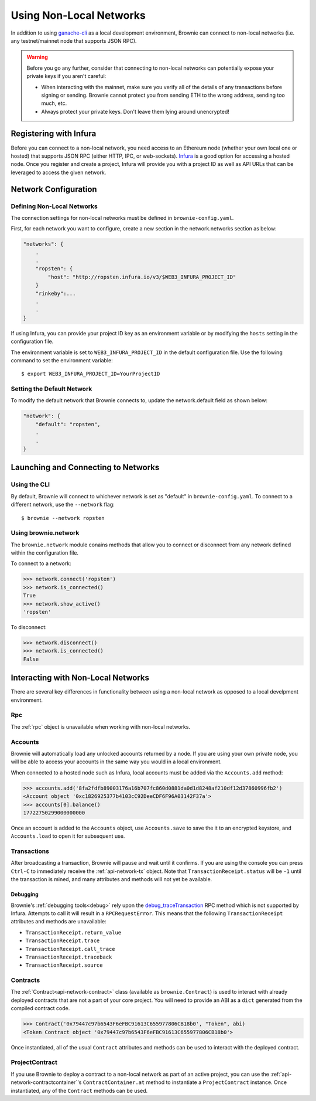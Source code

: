 .. _nonlocal-networks:

========================
Using Non-Local Networks
========================

In addition to using `ganache-cli <https://github.com/trufflesuite/ganache-cli>`__ as a local development environment, Brownie can connect to non-local networks (i.e. any testnet/mainnet node that supports JSON RPC).

.. warning::

    Before you go any further, consider that connecting to non-local networks can potentially expose your private keys if you aren't careful:

    * When interacting with the mainnet, make sure you verify all of the details of any transactions before signing or sending. Brownie cannot protect you from sending ETH to the wrong address, sending too much, etc.
    * Always protect your private keys. Don't leave them lying around unencrypted!

Registering with Infura
=======================

Before you can connect to a non-local network, you need access to an Ethereum node (whether your own local one or hosted) that supports JSON RPC (either HTTP, IPC, or web-sockets). `Infura <https://infura.io>`_ is a good option for accessing a hosted node. Once you register and create a project, Infura will provide you with a project ID as well as API URLs that can be leveraged to access the given network.

Network Configuration
=====================

Defining Non-Local Networks
---------------------------

The connection settings for non-local networks must be defined in ``brownie-config.yaml``.

First, for each network you want to configure, create a new section in the network.networks section as below:

.. code-block:: javascript

    "networks": {
        .
        .
        "ropsten": {
            "host": "http://ropsten.infura.io/v3/$WEB3_INFURA_PROJECT_ID"
        }
        "rinkeby":...
        .
        .
    }

If using Infura, you can provide your project ID key as an environment variable or by modifying the ``hosts`` setting in the configuration file.

The environment variable is set to ``WEB3_INFURA_PROJECT_ID`` in the default configuration file. Use the following command to set the environment variable:
::
    $ export WEB3_INFURA_PROJECT_ID=YourProjectID

Setting the Default Network
---------------------------

To modify the default network that Brownie connects to, update the network.default field as shown below:

.. code-block:: javascript

    "network": {
        "default": "ropsten",
        .
        .
    }

Launching and Connecting to Networks
====================================

Using the CLI
-------------

By default, Brownie will connect to whichever network is set as "default" in ``brownie-config.yaml``. To connect to a different network, use the ``--network`` flag:

::

    $ brownie --network ropsten


Using brownie.network
---------------------

The ``brownie.network`` module conains methods that allow you to connect or disconnect from any network defined within the configuration file.

To connect to a network:

.. code-block:: python

    >>> network.connect('ropsten')
    >>> network.is_connected()
    True
    >>> network.show_active()
    'ropsten'

To disconnect:

.. code-block:: python

    >>> network.disconnect()
    >>> network.is_connected()
    False

Interacting with Non-Local Networks
===================================

There are several key differences in functionality between using a non-local network as opposed to a local develpment environment.

Rpc
---

The :ref:`rpc` object is unavailable when working with non-local networks.

Accounts
--------

Brownie will automatically load any unlocked accounts returned by a node. If you are using your own private node, you will be able to access your accounts in the same way you would in a local environment.

When connected to a hosted node such as Infura, local accounts must be added via the ``Accounts.add`` method:

.. code-block:: python

    >>> accounts.add('8fa2fdfb89003176a16b707fc860d0881da0d1d8248af210df12d37860996fb2')
    <Account object '0xc1826925377b4103cC92DeeCDF6F96A03142F37a'>
    >>> accounts[0].balance()
    17722750299000000000

Once an account is added to the ``Accounts`` object, use ``Accounts.save`` to save the it to an encrypted keystore, and ``Accounts.load`` to open it for subsequent use.

Transactions
------------

After broadcasting a transaction, Brownie will pause and wait until it confirms. If you are using the console you can press ``Ctrl-C`` to immediately receive the :ref:`api-network-tx` object. Note that ``TransactionReceipt.status`` will be ``-1`` until the transaction is mined, and many attributes and methods will not yet be available.

Debugging
*********

Brownie's :ref:`debugging tools<debug>` rely upon the `debug_traceTransaction <https://github.com/ethereum/go-ethereum/wiki/Management-APIs#user-content-debug_tracetransaction>`__ RPC method which is not supported by Infura. Attempts to call it will result in a ``RPCRequestError``. This means that the following ``TransactionReceipt`` attributes and methods are unavailable:

* ``TransactionReceipt.return_value``
* ``TransactionReceipt.trace``
* ``TransactionReceipt.call_trace``
* ``TransactionReceipt.traceback``
* ``TransactionReceipt.source``

Contracts
---------

The :ref:`Contract<api-network-contract>` class (available as ``brownie.Contract``) is used to interact with already deployed contracts that are not a part of your core project. You will need to provide an ABI as a ``dict`` generated from the compiled contract code.

.. code-block:: python

    >>> Contract('0x79447c97b6543F6eFBC91613C655977806CB18b0', "Token", abi)
    <Token Contract object '0x79447c97b6543F6eFBC91613C655977806CB18b0'>

Once instantiated, all of the usual ``Contract`` attributes and methods can be used to interact with the deployed contract.

ProjectContract
---------------

If you use Brownie to deploy a contract to a non-local network as part of an active project, you can use the :ref:`api-network-contractcontainer`'s ``ContractContainer.at`` method to instantiate a ``ProjectContract`` instance. Once instantiated, any of the ``Contract`` methods can be used.
